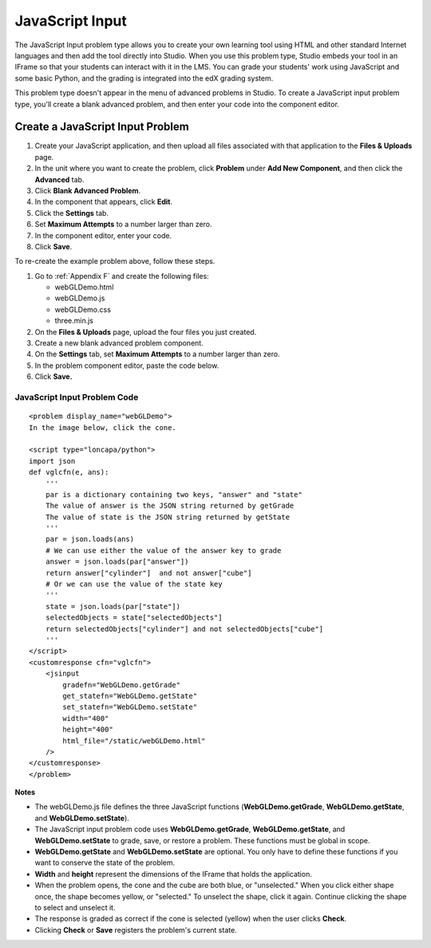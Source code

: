 .. _JavaScript Input:

JavaScript Input
----------------

The JavaScript Input problem type allows you to create your own learning tool 
using HTML and other standard Internet languages and then add the tool directly 
into Studio. When you use this problem type, Studio embeds your tool in an 
IFrame so that your students can interact with it in the LMS. You can grade
your students' work using JavaScript and some basic Python, and the grading
is integrated into the edX grading system.

This problem type doesn't appear in the menu of advanced problems in Studio. To
create a JavaScript input problem type, you'll create a blank advanced problem,
and then enter your code into the component editor.

.. image:: /Images/JavaScriptInputExample.gif

Create a JavaScript Input Problem
~~~~~~~~~~~~~~~~~~~~~~~~~~~~~~~~~

#. Create your JavaScript application, and then upload all files associated with
   that application to the **Files & Uploads** page.
#. In the unit where you want to create the problem, click **Problem**
   under **Add New Component**, and then click the **Advanced** tab.
#. Click **Blank Advanced Problem**.
#. In the component that appears, click **Edit**.
#. Click the **Settings** tab.
#. Set **Maximum Attempts** to a number larger than zero.
#. In the component editor, enter your code.
#. Click **Save**.

To re-create the example problem above, follow these steps.

#. Go to :ref:`Appendix F` and create the following files:

   - webGLDemo.html
   - webGLDemo.js
   - webGLDemo.css
   - three.min.js

#. On the **Files & Uploads** page, upload the four files you just created.
#. Create a new blank advanced problem component.
#. On the **Settings** tab, set **Maximum Attempts** to a number larger than 
   zero.
#. In the problem component editor, paste the code below.
#. Click **Save.**



JavaScript Input Problem Code
^^^^^^^^^^^^^^^^^^^^^^^^^^^^^

:: 

    <problem display_name="webGLDemo">
    In the image below, click the cone.  
    
    <script type="loncapa/python">
    import json
    def vglcfn(e, ans):
        '''
        par is a dictionary containing two keys, "answer" and "state"
        The value of answer is the JSON string returned by getGrade
        The value of state is the JSON string returned by getState
        '''
        par = json.loads(ans)
        # We can use either the value of the answer key to grade
        answer = json.loads(par["answer"])
        return answer["cylinder"]  and not answer["cube"]
        # Or we can use the value of the state key
        '''
        state = json.loads(par["state"])
        selectedObjects = state["selectedObjects"]
        return selectedObjects["cylinder"] and not selectedObjects["cube"]
        '''
    </script>
    <customresponse cfn="vglcfn">
        <jsinput
            gradefn="WebGLDemo.getGrade"
            get_statefn="WebGLDemo.getState"
            set_statefn="WebGLDemo.setState"
            width="400"
            height="400"
            html_file="/static/webGLDemo.html"
        />
    </customresponse>
    </problem>
  

**Notes**

- The webGLDemo.js file defines the three JavaScript functions (**WebGLDemo.getGrade**, 
  **WebGLDemo.getState**, and **WebGLDemo.setState**).

- The JavaScript input problem code uses **WebGLDemo.getGrade**, **WebGLDemo.getState**, 
  and **WebGLDemo.setState** to grade, save, or restore a problem. These functions must 
  be global in scope. 

- **WebGLDemo.getState** and **WebGLDemo.setState** are optional. You only have to define
  these functions if you want to conserve the state of the problem.

- **Width** and **height** represent the dimensions of the IFrame that holds the
  application.
  
- When the problem opens, the cone and the cube are both blue, or "unselected." When
  you click either shape once, the shape becomes yellow, or "selected." To unselect
  the shape, click it again. Continue clicking the shape to select and unselect it.

- The response is graded as correct if the cone is selected (yellow) when the user 
  clicks **Check**.
  
- Clicking **Check** or **Save** registers the problem's current state.